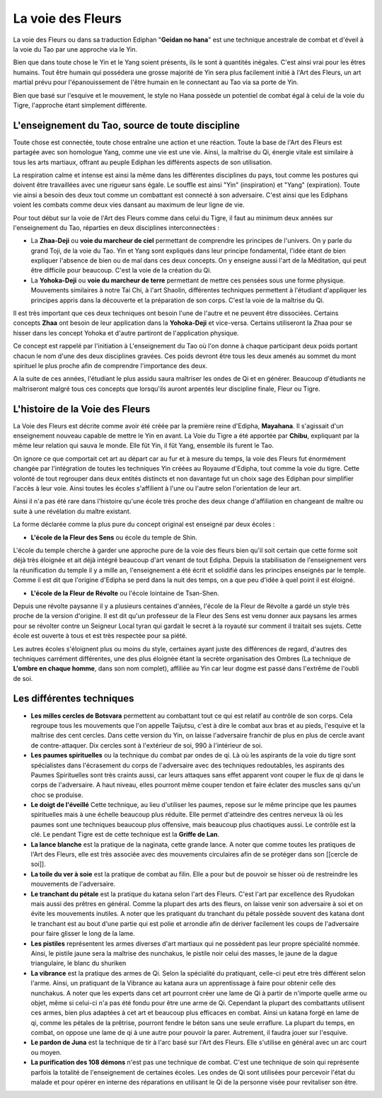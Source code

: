 La voie des Fleurs
==================

La voie des Fleurs ou dans sa traduction Ediphan "**Geidan no hana**" est une technique ancestrale de combat et d'éveil à la voie du Tao par une approche via le Yin.

Bien que dans toute chose le Yin et le Yang soient présents, ils le sont à quantités inégales. C'est ainsi vrai pour les êtres humains. Tout être humain qui possédera une grosse majorité de Yin sera plus facilement initié à l'Art des Fleurs, un art martial prévu pour l'épanouissement de l'être humain en le connectant au Tao via sa porte de Yin.

Bien que basé sur l'esquive et le mouvement, le style no Hana possède un potentiel de combat égal à celui de la voie du Tigre, l'approche étant simplement différente.

L'enseignement du Tao, source de toute discipline
-------------------------------------------------

Toute chose est connectée, toute chose entraîne une action et une réaction. Toute la base de l'Art des Fleurs est partagée avec son homologue Yang, comme une vie est une vie. Ainsi, la maîtrise du Qi, énergie vitale est similaire à tous les arts martiaux, offrant au peuple Ediphan les différents aspects de son utilisation.

La respiration calme et intense est ainsi la même dans les différentes disciplines du pays, tout comme les postures qui doivent être travaillées avec une rigueur sans égale. Le souffle est ainsi "Yin" (inspiration) et "Yang" (expiration). Toute vie ainsi a besoin des deux tout comme un combattant est connecté à son adversaire. C'est ainsi que les Ediphans voient les combats comme deux vies dansant au maximum de leur ligne de vie.

Pour tout début sur la voie de l'Art des Fleurs comme dans celui du Tigre, il faut au minimum deux années sur l'enseignement du Tao, réparties en deux disciplines interconnectées :

- La **Zhaa-Deji** ou **voie du marcheur de ciel** permettant de comprendre les principes de l'univers. On y parle du grand Toji, de la voie du Tao. Yin et Yang sont expliqués dans leur principe fondamental, l'idée étant de bien expliquer l'absence de bien ou de mal dans ces deux concepts. On y enseigne aussi l'art de la Méditation, qui peut être difficile pour beaucoup. C'est la voie de la création du Qi.

- La **Yohoka-Deji** ou **voie du marcheur de terre** permettant de mettre ces pensées sous une forme physique. Mouvements similaires à notre Tai Chi, à l'art Shaolin, différentes techniques permettent à l'étudiant d'appliquer les principes appris dans la découverte et la préparation de son corps. C'est la voie de la maîtrise du Qi.

Il est très important que ces deux techniques ont besoin l'une de l'autre et ne peuvent être dissociées. Certains concepts     **Zhaa** ont besoin de leur application dans la **Yohoka-Deji** et vice-versa. Certains utiliseront la Zhaa pour se hisser dans les concept Yohoka et d'autre partiront de l'application physique.

Ce concept est rappelé par l'initiation à L'enseignement du Tao où l'on donne à chaque participant deux poids portant chacun le nom d'une des deux disciplines gravées. Ces poids devront être tous les deux amenés au sommet du mont spirituel le plus proche afin de comprendre l'importance des deux.

A la suite de ces années, l'étudiant le plus assidu saura maîtriser les ondes de Qi et en générer. Beaucoup d'étudiants ne maîtriseront malgré tous ces concepts que lorsqu'ils auront arpentés leur discipline finale, Fleur ou Tigre.

L'histoire de la Voie des Fleurs
--------------------------------

La Voie des Fleurs est décrite comme avoir été créée par la première reine d'Edipha, **Mayahana**. Il s'agissait d'un enseignement nouveau capable de mettre le Yin en avant. La Voie du Tigre a été apportée par **Chibu**, expliquant par la même leur relation qui sauva le monde. Elle fût Yin, il fût Yang, ensemble ils furent le Tao.

On ignore ce que comportait cet art au départ car au fur et à mesure du temps, la voie des Fleurs fut énormément changée par l'intégration de toutes les techniques Yin créées au Royaume d'Edipha, tout comme la voie du tigre. Cette volonté de tout regrouper dans deux entités distincts et non davantage fut un choix sage des Ediphan pour simplifier l'accès à leur voie. Ainsi toutes les écoles s'affilient à l'une ou l'autre selon l'orientation de leur art.

Ainsi il n'a pas été rare dans l'histoire qu'une école très proche des deux change d'affiliation en changeant de maître ou suite à une révélation du maître existant.

La forme déclarée comme la plus pure du concept original est enseigné par deux écoles : 

* **L'école de la Fleur des Sens** ou école du temple de Shin.

L'école du temple cherche à garder une approche pure de la voie des fleurs bien qu'il soit certain que cette forme soit déjà très éloignée et ait déjà intégré beaucoup d'art venant de tout Edipha. Depuis la stabilisation de l'enseignement vers la réunification du temple il y a mille an, l'enseignement a été écrit et solidifié dans les principes enseignés par le temple. Comme il est dit que l'origine d'Edipha se perd dans la nuit des temps, on a que peu d'idée à quel point il est éloigné.

* **L'école de la Fleur de Révolte** ou l'école lointaine de Tsan-Shen.

Depuis une révolte paysanne il y a plusieurs centaines d'années, l'école de la Fleur de Révolte a gardé un style très proche de la version d'origine. Il est dit qu'un professeur de la Fleur des Sens est venu donner aux paysans les armes pour se révolter contre un Seigneur Local tyran qui gardait le secret à la royauté sur comment il traitait ses sujets. Cette école est ouverte à tous et est très respectée pour sa piété.

Les autres écoles s'éloignent plus ou moins du style, certaines ayant juste des différences de regard, d'autres des techniques carrément différentes, une des plus éloignée étant la secrète organisation des Ombres (La technique de **L'ombre en chaque homme**, dans son nom complet), affiliée au Yin car leur dogme est passé dans l'extrême de l'oubli de soi.

Les différentes techniques
--------------------------

* **Les milles cercles de Botsvara** permettent au combattant tout ce qui est relatif au contrôle de son corps. Cela regroupe tous les mouvements que l'on appelle Taijutsu, c'est à dire le combat aux bras et au pieds, l'esquive et la maîtrise des cent cercles. Dans cette version du Yin, on laisse l'adversaire franchir de plus en plus de cercle avant de contre-attaquer. Dix cercles sont à l'extérieur de soi, 990 à l'intérieur de soi.

* **Les paumes spirituelles** ou la technique du combat par ondes de qi. Là où les aspirants de la voie du tigre sont spécialistes dans l'écrasement du corps de l'adversaire avec des techniques redoutables, les aspirants des Paumes Spirituelles sont très craints aussi, car leurs attaques sans effet apparent vont couper le flux de qi dans le corps de l'adversaire. A haut niveau, elles pourront même couper tendon et faire éclater des muscles sans qu'un choc se produise.

* **Le doigt de l'éveillé** Cette technique, au lieu d'utiliser les paumes, repose sur le même principe que les paumes spirituelles mais à une échelle beaucoup plus réduite. Elle permet d'atteindre des centres nerveux là où les paumes sont une techniques beaucoup plus offensive, mais beaucoup plus chaotiques aussi. Le contrôle est la clé. Le pendant Tigre est de cette technique est la **Griffe de Lan**.

* **La lance blanche** est la pratique de la naginata, cette grande lance. A noter que comme toutes les pratiques de l'Art des Fleurs, elle est très associée avec des mouvements circulaires afin de se protéger dans son [[cercle de soi]].

* **La toile du ver à soie** est la pratique de combat au filin. Elle a pour but de pouvoir se hisser où de restreindre les mouvements de l'adversaire.

* **Le tranchant du pétale** est la pratique du katana selon l'art des Fleurs. C'est l'art par excellence des Ryudokan mais aussi des prêtres en général. Comme la plupart des arts des fleurs, on laisse venir son adversaire à soi et on évite les mouvements inutiles. A noter que les pratiquant du tranchant du pétale possède souvent des katana dont le tranchant est au bout d'une partie qui est polie et arrondie afin de dériver facilement les coups de l'adversaire pour faire glisser le long de la lame.

* **Les pistiles** représentent les armes diverses d'art martiaux qui ne possèdent pas leur propre spécialité nommée. Ainsi, le pistile jaune sera la maîtrise des nunchakus, le pistile noir celui des masses, le jaune de la dague triangulaire, le blanc du shuriken

* **La vibrance** est la pratique des armes de Qi. Selon la spécialité du pratiquant, celle-ci peut etre très différent selon l'arme. Ainsi, un pratiquant de la Vibrance au katana aura un apprentissage à faire pour obtenir celle des nunchakus. A noter que les experts dans cet art pourront créer une lame de Qi à partir de n'importe quelle arme ou objet, même si celui-ci n'a pas été fondu pour être une arme de Qi. Cependant la plupart des combattants utilisent ces armes, bien plus adaptées à cet art et beaucoup plus efficaces en combat. Ainsi un katana forgé en lame de qi, comme les pétales de la prêtrise, pourront fendre le béton sans une seule erraflure. La plupart du temps, en combat, on oppose une lame de qi à une autre pour pouvoir la parer. Autrement, il faudra jouer sur l'esquive.

* **Le pardon de Juna** est la technique de tir à l'arc basé sur l'Art des Fleurs. Elle s'utilise en général avec un arc court ou moyen.

* **La purification des 108 démons** n'est pas une technique de combat. C'est une technique de soin qui représente parfois la totalité de l'enseignement de certaines écoles. Les ondes de Qi sont utilisées pour percevoir l'état du malade et pour opérer en interne des réparations en utilisant le Qi de la personne visée pour revitaliser son être.
